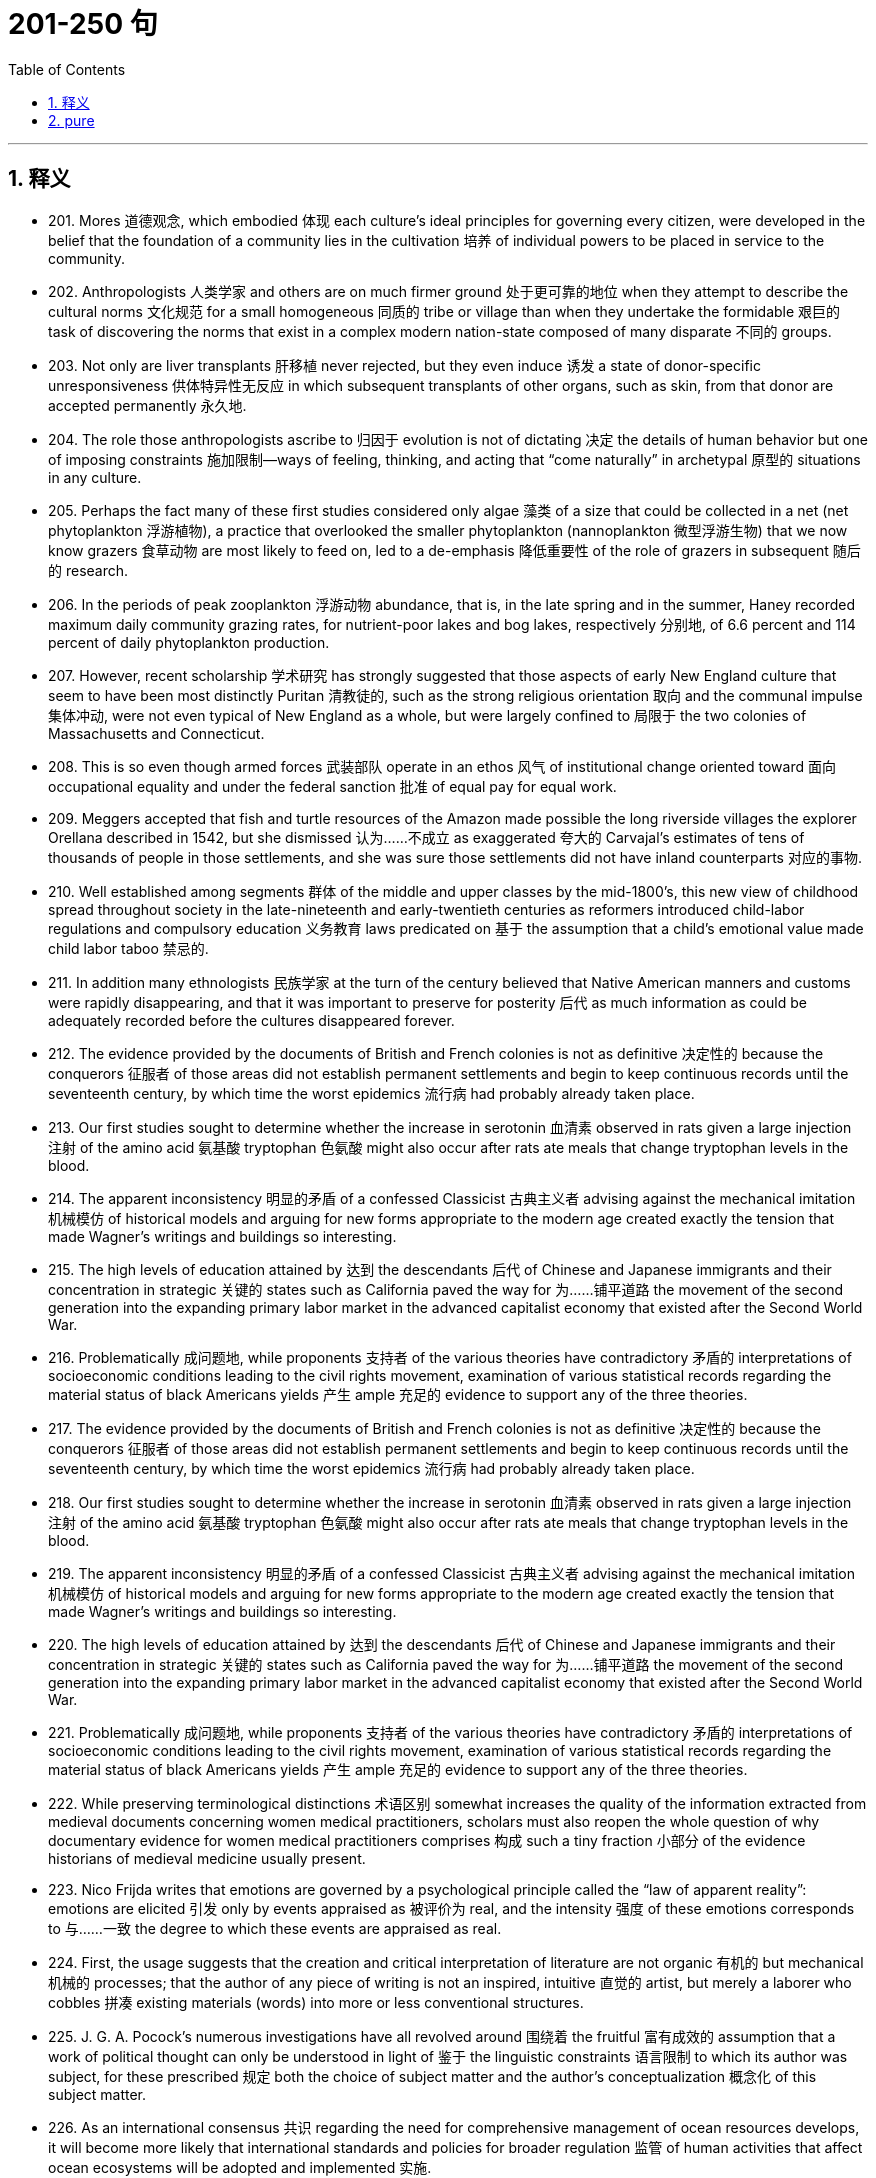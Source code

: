 
= 201-250 句
:toc: left
:toclevels: 3
:sectnums:
:stylesheet: myAdocCss.css

'''

== 释义


- 201. Mores 道德观念, which embodied 体现 each culture's ideal principles for governing every citizen, were developed in the belief that the foundation of a community lies in the cultivation 培养 of individual powers to be placed in service to the community. +

- 202. Anthropologists 人类学家 and others are on much firmer ground 处于更可靠的地位 when they attempt to describe the cultural norms 文化规范 for a small homogeneous 同质的 tribe or village than when they undertake the formidable 艰巨的 task of discovering the norms that exist in a complex modern nation-state composed of many disparate 不同的 groups. +

- 203. Not only are liver transplants 肝移植 never rejected, but they even induce 诱发 a state of donor-specific unresponsiveness 供体特异性无反应 in which subsequent transplants of other organs, such as skin, from that donor are accepted permanently 永久地. +

- 204. The role those anthropologists ascribe to 归因于 evolution is not of dictating 决定 the details of human behavior but one of imposing constraints 施加限制—ways of feeling, thinking, and acting that “come naturally” in archetypal 原型的 situations in any culture. +

- 205. Perhaps the fact many of these first studies considered only algae 藻类 of a size that could be collected in a net (net phytoplankton 浮游植物), a practice that overlooked the smaller phytoplankton (nannoplankton 微型浮游生物) that we now know grazers 食草动物 are most likely to feed on, led to a de-emphasis 降低重要性 of the role of grazers in subsequent 随后的 research. +

- 206. In the periods of peak zooplankton 浮游动物 abundance, that is, in the late spring and in the summer, Haney recorded maximum daily community grazing rates, for nutrient-poor lakes and bog lakes, respectively 分别地, of 6.6 percent and 114 percent of daily phytoplankton production. +

- 207. However, recent scholarship 学术研究 has strongly suggested that those aspects of early New England culture that seem to have been most distinctly Puritan 清教徒的, such as the strong religious orientation 取向 and the communal impulse 集体冲动, were not even typical of New England as a whole, but were largely confined to 局限于 the two colonies of Massachusetts and Connecticut. +

- 208. This is so even though armed forces 武装部队 operate in an ethos 风气 of institutional change oriented toward 面向 occupational equality and under the federal sanction 批准 of equal pay for equal work. +

- 209. Meggers accepted that fish and turtle resources of the Amazon made possible the long riverside villages the explorer Orellana described in 1542, but she dismissed 认为……不成立 as exaggerated 夸大的 Carvajal's estimates of tens of thousands of people in those settlements, and she was sure those settlements did not have inland counterparts 对应的事物. +

- 210. Well established among segments 群体 of the middle and upper classes by the mid-1800's, this new view of childhood spread throughout society in the late-nineteenth and early-twentieth centuries as reformers introduced child-labor regulations and compulsory education 义务教育 laws predicated on 基于 the assumption that a child's emotional value made child labor taboo 禁忌的. +

- 211. In addition many ethnologists 民族学家 at the turn of the century believed that Native American manners and customs were rapidly disappearing, and that it was important to preserve for posterity 后代 as much information as could be adequately recorded before the cultures disappeared forever. +

- 212. The evidence provided by the documents of British and French colonies is not as definitive 决定性的 because the conquerors 征服者 of those areas did not establish permanent settlements and begin to keep continuous records until the seventeenth century, by which time the worst epidemics 流行病 had probably already taken place. +

- 213. Our first studies sought to determine whether the increase in serotonin 血清素 observed in rats given a large injection 注射 of the amino acid 氨基酸 tryptophan 色氨酸 might also occur after rats ate meals that change tryptophan levels in the blood. +

- 214. The apparent inconsistency 明显的矛盾 of a confessed Classicist 古典主义者 advising against the mechanical imitation 机械模仿 of historical models and arguing for new forms appropriate to the modern age created exactly the tension that made Wagner's writings and buildings so interesting. +

- 215. The high levels of education attained by 达到 the descendants 后代 of Chinese and Japanese immigrants and their concentration in strategic 关键的 states such as California paved the way for 为……铺平道路 the movement of the second generation into the expanding primary labor market in the advanced capitalist economy that existed after the Second World War. +

- 216. Problematically 成问题地, while proponents 支持者 of the various theories have contradictory 矛盾的 interpretations of socioeconomic conditions leading to the civil rights movement, examination of various statistical records regarding the material status of black Americans yields 产生 ample 充足的 evidence to support any of the three theories. +

- 217. The evidence provided by the documents of British and French colonies is not as definitive 决定性的 because the conquerors 征服者 of those areas did not establish permanent settlements and begin to keep continuous records until the seventeenth century, by which time the worst epidemics 流行病 had probably already taken place. +

- 218. Our first studies sought to determine whether the increase in serotonin 血清素 observed in rats given a large injection 注射 of the amino acid 氨基酸 tryptophan 色氨酸 might also occur after rats ate meals that change tryptophan levels in the blood. +

- 219. The apparent inconsistency 明显的矛盾 of a confessed Classicist 古典主义者 advising against the mechanical imitation 机械模仿 of historical models and arguing for new forms appropriate to the modern age created exactly the tension that made Wagner's writings and buildings so interesting. +

- 220. The high levels of education attained by 达到 the descendants 后代 of Chinese and Japanese immigrants and their concentration in strategic 关键的 states such as California paved the way for 为……铺平道路 the movement of the second generation into the expanding primary labor market in the advanced capitalist economy that existed after the Second World War. +

- 221. Problematically 成问题地, while proponents 支持者 of the various theories have contradictory 矛盾的 interpretations of socioeconomic conditions leading to the civil rights movement, examination of various statistical records regarding the material status of black Americans yields 产生 ample 充足的 evidence to support any of the three theories. +

- 222. While preserving terminological distinctions 术语区别 somewhat increases the quality of the information extracted from medieval documents concerning women medical practitioners, scholars must also reopen the whole question of why documentary evidence for women medical practitioners comprises 构成 such a tiny fraction 小部分 of the evidence historians of medieval medicine usually present. +

- 223. Nico Frijda writes that emotions are governed by a psychological principle called the “law of apparent reality”: emotions are elicited 引发 only by events appraised as 被评价为 real, and the intensity 强度 of these emotions corresponds to 与……一致 the degree to which these events are appraised as real. +

- 224. First, the usage suggests that the creation and critical interpretation of literature are not organic 有机的 but mechanical 机械的 processes; that the author of any piece of writing is not an inspired, intuitive 直觉的 artist, but merely a laborer who cobbles 拼凑 existing materials (words) into more or less conventional structures. +

- 225. J. G. A. Pocock's numerous investigations have all revolved around 围绕着 the fruitful 富有成效的 assumption that a work of political thought can only be understood in light of 鉴于 the linguistic constraints 语言限制 to which its author was subject, for these prescribed 规定 both the choice of subject matter and the author's conceptualization 概念化 of this subject matter. +

- 226. As an international consensus 共识 regarding the need for comprehensive management of ocean resources develops, it will become more likely that international standards and policies for broader regulation 监管 of human activities that affect ocean ecosystems will be adopted and implemented 实施. +

- 227. To critics accustomed to the style of fifteenth-century narrative paintings by Italian artists from Tuscany, the Venetian examples of narrative paintings with religious subjects that Patricia Fortini Brown analyzes in a recent book will come as a great surprise. +

- 228. The implications 影响 of such power would become particularly profound 深远的 if genetic engineers were to tinker with 摆弄 human genes, a practice that would bring us one step closer to Aldous Huxley's grim 可怕的 vision in Brave New World of a totalitarian 极权主义的 society that engineers human beings to fulfill specific roles. +

- 229. Tuscan churches are filled with frescoes 壁画 that, in contrast to 与……形成对比 Venetian narrative paintings, consist mainly of large figures and easily recognized religious stories, as one would expect of paintings that are normally viewed from a distance and are designed primarily to remind the faithful 信徒 of their religious tenets 信条. +

- 230. In order to explain the socioeconomic achievement, in the face of 面对 disadvantages due to racial discrimination, of Chinese and Japanese immigration to the United States and their descendants, sociologists have typically applied either culturally based or structurally based theories—but never both together. +

- 231. This leaves researchers with the question of how such bacteria find their way to an attractant 引诱剂 such as food or, in the case of photosynthetic bacteria 光合细菌, light, if their swimming pattern consists only of smooth runs and tumbles 翻转, the latter resulting in random changes in direction. +

- 232. It is sufficient to recognize that any interesting text is probably a mixture of several of these vocabularies, and to applaud 称赞 the historian who, though guilty of some exaggeration, has done the most to make us aware of their importance. +

- 233. Even if an editor faithfully reproduced 忠实地再现 the facts of a narrator's life, it was still the editor who decided what to make of these facts, how they should be emphasized, in what order they ought to be presented, and what was extraneous 无关的 or germane 相关的. +

- 234. The emphasis given by both scholars and statesmen 政治家 to the presumed 假定的 disappearance of the American frontier helped to obscure 掩盖 the great importance of changes in the conditions and consequences of international trade that occurred during the second half of the nineteenth century. +

- 235. Of course, as Dahl recognizes, if hierarchical ordering 等级秩序 is inevitable in any structure of government, and if no society can guarantee perfect equality in the resources that may give rise to 引起 political influence, the democratic principle 民主原则 of political equality is incapable of full realization. +

- 236. Japanese immigrants, on the other hand, were less constrained 受约束的, made the transition from sojourner 旅居者 to settler within the first two decades of immigration, and left low-wage labor to establish small businesses based on a household mode of production. +

- 237. It is sufficient to recognize that any interesting text is probably a mixture of several of these vocabularies, and to applaud 称赞 the historian who, though guilty of some exaggeration, has done the most to make us aware of their importance. +

- 238. Even if an editor faithfully reproduced 忠实地再现 the facts of a narrator's life, it was still the editor who decided what to make of these facts, how they should be emphasized, in what order they ought to be presented, and what was extraneous 无关的 or germane 相关的. +

- 239. The emphasis given by both scholars and statesmen 政治家 to the presumed 假定的 disappearance of the American frontier helped to obscure 掩盖 the great importance of changes in the conditions and consequences of international trade that occurred during the second half of the nineteenth century. +

- 240. Of course, as Dahl recognizes, if hierarchical ordering 等级秩序 is inevitable in any structure of government, and if no society can guarantee perfect equality in the resources that may give rise to 引起 political influence, the democratic principle 民主原则 of political equality is incapable of full realization. +

- 241. Japanese immigrants, on the other hand, were less constrained 受约束的, made the transition from sojourner 旅居者 to settler within the first two decades of immigration, and left low-wage labor to establish small businesses based on a household mode of production. +

- 242. Although some experiments show that, as an object becomes familiar, its internal representation becomes more holistic 整体的 and the recognition process correspondingly 相应地 more parallel, the weight of evidence seems to support the serial hypothesis 序列假设, at least for objects that are not notably simple and familiar. +

- 243. As a representative system in which elected officials both determine government policy and are accountable to 对……负责 a broad-based electorate 选民, polyarchy 多头政治 reinforces 加强 a diffusion of power away from any single center and toward a variety of individuals, groups, and organizations. +

- 244. Islamic law 伊斯兰法 is a phenomenon so different from all other forms of law—notwithstanding 尽管, of course, a considerable and inevitable number of coincidences 巧合 with one or the other of them as far as subject matter and positive enactments 积极的法规 are concerned—that its study is indispensable 必不可少的 in order to appreciate adequately the full range of possible legal phenomena. +

- 245. The best evidence for the layered-mantle thesis 地幔分层假说 is the well-established fact that volcanic rocks found on oceanic islands, islands believed to result from mantle plumes 地幔柱 arising from the lower mantle, are composed of material fundamentally different from that of the mid-ocean ridge system 大洋中脊系统, whose source, most geologists contend, is the upper mantle. +

- 246. In order to understand the nature of the ecologist's investigation, we may think of the density-dependent effects 密度依赖效应 on growth parameters as the “signal” ecologists are trying to isolate and interpret, one that tends to make the population increase from relatively low values or decrease from relatively high ones, while the density-independent effects act to produce “noise” in the population dynamics 动态. +

- 247. Yet those who stress the achievement of a general consensus 共识 among the colonists cannot fully understand that consensus without understanding the conflicts that had to be overcome or repressed 压制 in order to reach it. +

- 248. But the play's complex view of Black self-esteem 自尊 and human solidarity 团结 as compatible 相容的 is no more “contradictory” than Du Bois' famous, well-considered ideal of ethnic self-awareness coexisting with human unity, or Fanon's emphasis on an ideal internationalism that also accommodates 容纳 national identities and roles. +

- 249. And Walzer advocates 主张 as the means of eliminating this tyranny 暴政 and of restoring genuine equality “the abolition 废除 of the power of money outside its sphere”. +

- 250. The Italian influence is likely, whatever Valdez's immediate source: the Mexican carpas 帐篷剧院 themselves are said to have originated from the theater pieces of a sixteenth-century Spanish writer inspired by encounters with Italian commedia dell'arte 即兴喜剧 troupes on tour in Spain. +

'''

== pure

- 201. Mores, which embodied each culture's ideal principles for governing every citizen, were developed in the belief that the foundation of a community lies in the cultivation of individual powers to be placed in service to the community.

- 202. Anthropologists and others are on much firmer ground when they attempt to describe the cultural norms for a small homogeneous tribe or village than when they undertake the formidable task of discovering the norms that exist in a complex modern nation-state composed of many disparate groups.

- 203. Not only are liver transplants never rejected, but they even induce a state of donor-specific unresponsiveness in which subsequent transplants of other organs, such as skin, from that donor are accepted permanently.

- 204. The role those anthropologists ascribe to evolution is not of dictating the details of human behavior but one of imposing constraints—ways of feeling, thinking, and acting that “come naturally” in archetypal situations in any culture.

- 205. Perhaps the fact many of these first studies considered only algae of a size that could be collected in a net (net phytoplankton), a practice that overlooked the smaller phytoplankton (nannoplankton) that we now know grazers are most likely to feed on, led to a de-emphasis of the role of grazers in subsequent research.

- 206. In the periods of peak zooplankton abundance, that is, in the late spring and in the summer, Haney recorded maximum daily community grazing rates, for nutrient-poor lakes and bog lakes, respectively, of 6.6 percent and 114 percent of daily phytoplankton production.

- 207. However, recent scholarship has strongly suggested that those aspects of early New England culture that seem to have been most distinctly Puritan, such as the strong religious orientation and the communal impulse, were not even typical of New England as a whole, but were largely confined to the two colonies of Massachusetts and Connecticut.

- 208. This is so even though armed forces operate in an ethos of institutional change oriented toward occupational equality and under the federal sanction of equal pay for equal work.

- 209. Meggers accepted that fish and turtle resources of the Amazon made possible the long riverside villages the explorer Orellana described in 1542, but she dismissed as exaggerated Carvajal's estimates of tens of thousands of people in those settlements, and she was sure those settlements did not have inland counterparts.

- 210. Well established among segments of the middle and upper classes by the mid-1800's, this new view of childhood spread throughout society in the late-nineteenth and early-twentieth centuries as reformers introduced child-labor regulations and compulsory education laws predicated in part on the assumption that a child's emotional value made child labor taboo.

- 211. In addition many ethnologists at the turn of the century believed that Native American manners and customs were rapidly disappearing, and that it was important to preserve for posterity as much information as could be adequately recorded before the cultures disappeared forever.

- 212. The evidence provided by the documents of British and French colonies is not as definitive because the conquerors of those areas did not establish permanent settlements and begin to keep continuous records until the seventeenth century, by which time the worst epidemics had probably already taken place.

- 213. Our first studies sought to determine whether the increase in serotonin observed in rats given a large injection of the amino acid tryptophan might also occur after rats ate meals that change tryptophan levels in the blood.

- 214. The apparent inconsistency of a confessed Classicist advising against the mechanical imitation of historical models and arguing for new forms appropriate to the modern age created exactly the tension that made Wagner's writings and buildings so interesting.

- 215. The high levels of education attained by the descendants of Chinese and Japanese immigrants and their concentration in strategic states such as California paved the way for the movement of the second generation into the expanding primary labor market in the advanced capitalist economy that existed after the Second World War.

- 216. Problematically, while proponents of the various theories have contradictory interpretations of socioeconomic conditions leading to the civil rights movement, examination of various statistical records regarding the material status of black Americans yields ample evidence to support any of the three theories.

- 217. The evidence provided by the documents of British and French colonies is not as definitive because the conquerors of those areas did not establish permanent settlements and begin to keep continuous records until the seventeenth century, by which time the worst epidemics had probably already taken place.

- 218. Our first studies sought to determine whether the increase in serotonin observed in rats given a large injection of the amino acid tryptophan might also occur after rats ate meals that change tryptophan levels in the blood.

- 219. The apparent inconsistency of a confessed Classicist advising against the mechanical imitation of historical models and arguing for new forms appropriate to the modern age created exactly the tension that made Wagner's writings and buildings so interesting.

- 220. The high levels of education attained by the descendants of Chinese and Japanese immigrants and their concentration in strategic states such as California paved the way for the movement of the second generation into the expanding primary labor market in the advanced capitalist economy that existed after the Second World War.

- 221. Problematically, while proponents of the various theories have contradictory interpretations of socioeconomic conditions leading to the civil rights movement, examination of various statistical records regarding the material status of black Americans yields ample evidence to support any of the three theories.

- 222. While preserving terminological distinctions somewhat increases the quality of the information extracted from medieval documents concerning women medical practitioners, scholars must also reopen the whole question of why documentary evidence for women medical practitioners comprises such a tiny fraction of the evidence historians of medieval medicine usually present.

- 223. Nico Frijda writes that emotions are governed by a psychological principle called the “law of apparent reality”: emotions are elicited only by events appraised as real, and the intensity of these emotions corresponds to the degree to which these events are appraised as real.

- 224. First, the usage suggests that the creation and critical interpretation of literature are not organic but mechanical processes; that the author of any piece of writing is not an inspired, intuitive artist, but merely a laborer who cobbles existing materials (words) into more or less conventional structures.

- 225. J. G. A. Pocock's numerous investigations have all revolved around the fruitful assumption that a work of political thought can only be understood in light of the linguistic constraints to which its author was subject, for these prescribed both the choice of subject matter and the author's conceptualization of this subject matter.

- 226. As an international consensus regarding the need for comprehensive management of ocean resources develops, it will become more likely that international standards and policies for broader regulation of human activities that affect ocean ecosystems will be adopted and implemented.

- 227. To critics accustomed to the style of fifteenth-century narrative paintings by Italian artists from Tuscany, the Venetian examples of narrative paintings with religious subjects that Patricia Fortini Brown analyzes in a recent book will come as a great surprise.

- 228. The implications of such power would become particularly profound if genetic engineers were to tinker with human genes, a practice that would bring us one step closer to Aldous Huxley's grim vision inBrave New Worldof a totalitarian society that engineers human beings to fulfill specific roles.

- 229. Tuscan churches are filled with frescoes that, in contrast to Venetian narrative paintings, consist mainly of large figures and easily recognized religious stories, as one would expect of paintings that are normally viewed from a distance and are designed primarily to remind the faithful of their religious tenets.

- 230. In order to explain the socioeconomic achievement, in the face of disadvantages due to racial discrimination, of Chinese and Japanese immigration to the United States and their descendants, sociologists have typically applied either culturally based or structurally based theories—but never both together.

- 231. This leaves researchers with the question of how such bacteria find their way to an attractant such as food or, in the case of photosynthetic bacteria, light, if their swimming pattern consists only of smooth runs and tumbles, the latter resulting in random changes in direction.

- 232. It is sufficient to recognize that any interesting text is probably a mixture of several of these vocabularies, and to applaud the historian who, though guilty of some exaggeration, has done the most to make us aware of their importance.

- 233. Even if an editor faithfully reproduced the facts of a narrator's life, it was still the editor who decided what to make of these facts, how they should be emphasized, in what order they ought to be presented, and what was extraneous or germane.

- 234. The emphasis given by both scholars and statesmen to the presumed disappearance of the American frontier helped to obscure the great importance of changes in the conditions and consequences of international trade that occurred during the second half of the nineteenth century.

- 235. Of course, as Dahl recognizes, if hierarchical ordering is inevitable in any structure of government, and if no society can guarantee perfect equality in the resources that may give rise to political influence, the democratic principle of political equality is incapable of full realization.

- 236. Japanese immigrants, on the other hand, were less constrained, made the transition from sojourner to settler within the first two decades of immigration, and left low-wage labor to establish small businesses based on a household mode of production.

- 237. It is sufficient to recognize that any interesting text is probably a mixture of several of these vocabularies, and to applaud the historian who, though guilty of some exaggeration, has done the most to make us aware of their importance.

- 238. Even if an editor faithfully reproduced the facts of a narrator's life, it was still the editor who decided what to make of these facts, how they should be emphasized, in what order they ought to be presented, and what was extraneous or germane.

- 239. The emphasis given by both scholars and statesmen to the presumed disappearance of the American frontier helped to obscure the great importance of changes in the conditions and consequences of international trade that occurred during the second half of the nineteenth century.

- 240. Of course, as Dahl recognizes, if hierarchical ordering is inevitable in any structure of government, and if no society can guarantee perfect equality in the resources that may give rise to political influence, the democratic principle of political equality is incapable of full realization.

- 241. Japanese immigrants, on the other hand, were less constrained, made the transition from sojourner to settler within the first two decades of immigration, and left low-wage labor to establish small businesses based on a household mode of production.

- 242. Although some experiments show that, as an object becomes familiar, its internal representation becomes more holistic and the recognition process correspondingly more parallel, the weight of evidence seems to support the serial hypothesis, at least for objects that are not notably simple and familiar.

- 243. As a representative system in which elected officials both determine government policy and are accountable to a broad-based electorate, polyarchy reinforces a diffusion of power away from any single center and toward a variety of individuals, groups, and organizations.

- 244. Islamic law is a phenomenon so different from all other forms of law—notwithstanding, of course, a considerable and inevitable number of coincidences with one or the other of them as far as subject matter and positive enactments are concerned—that its study is indispensable in order to appreciate adequately the full range of possible legal phenomena.

- 245. The best evidence for the layered-mantle thesis is the well-established fact that volcanic rocks found on oceanic islands, islands believed to result from mantle plumes arising from the lower mantle, are composed of material fundamentally different from that of the mid-ocean ridge system, whose source, most geologists contend, is the upper mantle.

- 246. In order to understand the nature of the ecologist's investigation, we may think of the densitydependent effects on growth parameters as the “signal” ecologists are trying to isolate and interpret, one that tends to make the population increase from relatively low values or decrease from relatively high ones, while the density-independent effects act to produce “noise” in the population dynamics.

- 247. Yet those who stress the achievement of a general consensus among the colonists cannot fully understand that consensus without understanding the conflicts that had to be overcome or repressed in order to reach it.

- 248. But the play's complex view of Black self-esteem and human solidarity as compatible is no more “contradictory” than Du Bois' famous, well-considered ideal of ethnic self-awareness coexisting with human unity, or Fanon's emphasis on an ideal internationalism that also accommodates national identities and roles.

- 249. And Walzer advocates as the means of eliminating this tyranny and of restoring genuine equality “the abolition of the power of money outside its sphere”.

- 250. The Italian influence is likely, whatever Valdez's immediate source: the Mexicancarpasthemselves are said to have originated from the theater pieces of a sixteenth-century Spanish writer inspired by encounters with Italiancommedia dell'artetroupes on tour in Spain.

